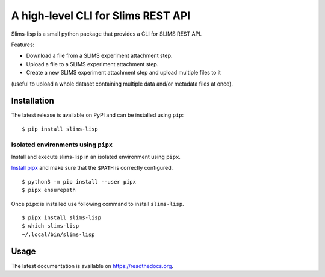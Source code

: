 ===================================
A high-level CLI for Slims REST API
===================================

.. image:: https://img.shields.io/badge/license-apache2-brightgreen.svg
   :target: https://github.com/auwerxlab/slims-lisp-python-api/blob/master/LICENSE

.. image:: https://img.shields.io/github/v/release/auwerxlab/slims-lisp-python-api.svg
   :target: https://github.com/auwerxlab/slims-lisp-python-api/releases

.. image:: https://img.shields.io/pypi/v/slims-lisp.svg
   :target: https://pypi.python.org/pypi/slims-lisp

.. image:: https://readthedocs.org/projects/slims-lisp-python-api/badge/?version=latest
   :target: https://slims-lisp-python-api.readthedocs.io/en/latest/?badge=latest
   :alt: Documentation Status

Slims-lisp is a small python package that provides a CLI for SLIMS REST API.

Features:

- Download a file from a SLIMS experiment attachment step.
- Upload a file to a SLIMS experiment attachment step.
- Create a new SLIMS experiment attachment step and upload multiple files to it
(useful to upload a whole dataset containing multiple data and/or metadata files at once).

Installation
============

The latest release is available on PyPI and can be installed using ``pip``:

::

    $ pip install slims-lisp

Isolated environments using ``pipx``
------------------------------------

Install and execute slims-lisp in an isolated environment using ``pipx``.

`Install pipx <https://github.com/pipxproject/pipx#install-pipx>`_
and make sure that the ``$PATH`` is correctly configured.

::

    $ python3 -m pip install --user pipx
    $ pipx ensurepath

Once ``pipx`` is installed use following command to install ``slims-lisp``.

::

    $ pipx install slims-lisp
    $ which slims-lisp
    ~/.local/bin/slims-lisp

Usage
=====

The latest documentation is available on `https://readthedocs.org <https://slims-lisp-python-api.readthedocs.io/en/latest/>`_.
